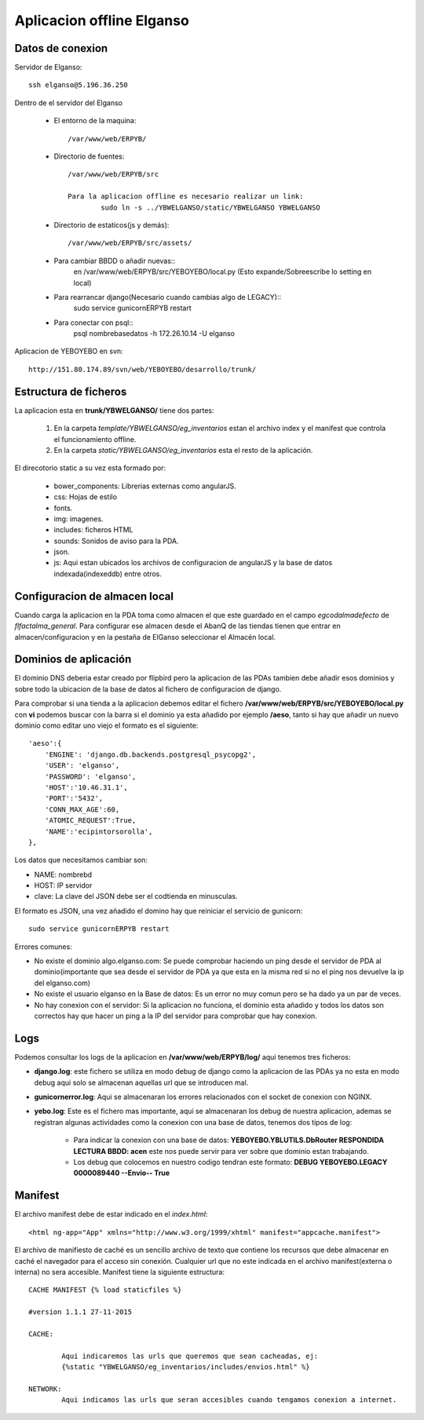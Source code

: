 Aplicacion offline Elganso
===========================

Datos de conexion
-----------------

Servidor de Elganso::

	ssh elganso@5.196.36.250

Dentro de el servidor del Elganso

	* El entorno de la maquina::

		/var/www/web/ERPYB/

	* Directorio de fuentes::

		/var/www/web/ERPYB/src

		Para la aplicacion offline es necesario realizar un link:
			sudo ln -s ../YBWELGANSO/static/YBWELGANSO YBWELGANSO

	* Directorio de estaticos(js y demás)::

		/var/www/web/ERPYB/src/assets/

	* Para cambiar BBDD o añadir nuevas::
		 en /var/www/web/ERPYB/src/YEBOYEBO/local.py (Esto expande/Sobreescribe lo setting en local)

	* Para rearrancar django(Necesario cuando cambias algo de LEGACY)::
		sudo service gunicornERPYB restart

	* Para conectar con psql::
		psql nombrebasedatos -h 172.26.10.14 -U elganso

Aplicacion de YEBOYEBO en svn::

	http://151.80.174.89/svn/web/YEBOYEBO/desarrollo/trunk/



Estructura de ficheros
----------------------


La aplicacion esta en **trunk/YBWELGANSO/** tiene dos partes:

	#. En la carpeta *template/YBWELGANSO/eg_inventarios* estan el archivo index y el manifest que controla el funcionamiento offline.

	#. En la carpeta *static/YBWELGANSO/eg_inventarios* esta el resto de la aplicación.

El direcotorio static a su vez esta formado por:
	
	* bower_components: Librerias externas como angularJS.
	* css: Hojas de estilo
	* fonts.
	* img: imagenes.
	* includes: ficheros HTML
	* sounds: Sonidos de aviso para la PDA.
	* json.
	* js: Aqui estan ubicados los archivos de configuracion de angularJS y la base de datos indexada(indexeddb) entre otros.

Configuracion de almacen local
------------------------------

Cuando carga la aplicacion en la PDA toma como almacen el que este guardado en el campo *egcodalmadefecto* de *flfactalma_general*. Para configurar ese almacen desde el AbanQ de las tiendas tienen que entrar en almacen/configuracion y en la pestaña de ElGanso seleccionar el Almacén local.

Dominios de aplicación
----------------------

El dominio DNS deberia estar creado por flipbird pero la aplicacion de las PDAs tambien debe añadir esos dominios y sobre todo la ubicacion de la base de datos al fichero de configuracion de django.

Para comprobar si una tienda a la aplicacion debemos editar el fichero **/var/www/web/ERPYB/src/YEBOYEBO/local.py** con **vi** podemos buscar con la barra si el dominio ya esta añadido por ejemplo **/aeso**, tanto si hay que añadir un nuevo dominio como editar uno viejo el formato es el siguiente::

        'aeso':{
            'ENGINE': 'django.db.backends.postgresql_psycopg2',
            'USER': 'elganso',
            'PASSWORD': 'elganso',
            'HOST':'10.46.31.1',
            'PORT':'5432',
            'CONN_MAX_AGE':60,
            'ATOMIC_REQUEST':True,
            'NAME':'ecipintorsorolla',
        },

Los datos que necesitamos cambiar son:

* NAME: nombrebd
* HOST: IP servidor
* clave: La clave del JSON debe ser el codtienda en minusculas.

El formato es JSON, una vez añadido el domino hay que reiniciar el servicio de gunicorn::

		sudo service gunicornERPYB restart

Errores comunes:

* No existe el dominio algo.elganso.com: Se puede comprobar haciendo un ping desde el servidor de PDA al dominio(importante que sea desde el servidor de PDA ya que esta  en la misma red si no el ping nos devuelve la ip del elganso.com)

* No existe el usuario elganso en la Base de datos: Es un error no muy comun pero se ha dado ya un par de veces.

* No hay conexion con el servidor: Si la aplicacion no funciona, el dominio esta añadido y todos los datos son correctos hay que hacer un ping a la IP del servidor para comprobar que hay conexion.

Logs
----

Podemos consultar los logs de la aplicacion en **/var/www/web/ERPYB/log/** aqui tenemos tres ficheros:

* **django.log**: este fichero se utiliza en modo debug de django como la aplicacion de las PDAs ya no esta en modo debug aqui solo se almacenan aquellas url que se introducen mal.

* **gunicornerror.log**: Aqui se almacenaran los errores relacionados con el socket de conexion con NGINX.

* **yebo.log**: Este es el fichero mas importante, aqui se almacenaran los debug de nuestra aplicacion, ademas se registran algunas actividades como la conexion con una base de datos, tenemos dos tipos de log:
	
	* Para indicar la conexion con una base de datos: **YEBOYEBO.YBLUTILS.DbRouter     RESPONDIDA LECTURA BBDD: acen** este nos puede servir para ver sobre que dominio estan trabajando.

	* Los debug que colocemos en nuestro codigo tendran este formato: **DEBUG    YEBOYEBO.LEGACY                0000089440  --Envio-- True**


Manifest
--------

El archivo manifest debe de estar indicado en el *index.html*::

	<html ng-app="App" xmlns="http://www.w3.org/1999/xhtml" manifest="appcache.manifest">

El archivo de manifiesto de caché es un sencillo archivo de texto que contiene los recursos que debe almacenar en caché el navegador para el acceso sin conexión. Cualquier url que no este indicada en el archivo manifest(externa o interna) no sera accesible. Manifest tiene la siguiente estructura::

	CACHE MANIFEST {% load staticfiles %}

	#version 1.1.1 27-11-2015 

	CACHE: 

		Aqui indicaremos las urls que queremos que sean cacheadas, ej:
		{%static "YBWELGANSO/eg_inventarios/includes/envios.html" %}

	NETWORK:
		Aqui indicamos las urls que seran accesibles cuando tengamos conexion a internet.

